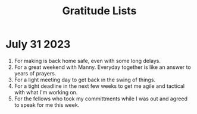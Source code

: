 :PROPERTIES:
:ID: dcdc844e-449b-4e85-b816-0e573f4fd602
:END:
#+title: Gratitude Lists

* July 31 2023
1. For making is back home safe, even with some long delays.
2. For a great weekend with Manny.  Everyday together is like an answer to years of prayers.
3. For a light meeting day to get back in the swing of things.
4. For a tight deadline in the next few weeks to get me agile and tactical with what I'm working on.
5. For the fellows who took my committments while I was out and agreed to speak for me this week.
